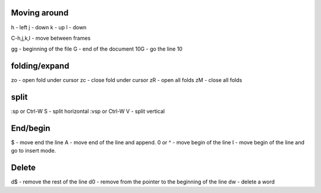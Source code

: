 Moving around
=============

h - left
j - down
k - up
l - down

C-h,j,k,l - move between frames

gg - beginning of the file
G - end of the document
10G - go the line 10

folding/expand
==============

zo - open fold under cursor
zc - close fold under cursor
zR - open all folds
zM - close all folds

split
=====

:sp or Ctrl-W S - split horizontal
:vsp or Ctrl-W V - split vertical

End/begin
=========

$ - move end the line
A - move end of the line and append.
0 or ^ - move begin of the line
I - move begin of the line and go to insert mode.

Delete
======

d$ - remove the rest of the line
d0 - remove from the pointer to the beginning of the line
dw - delete a word
